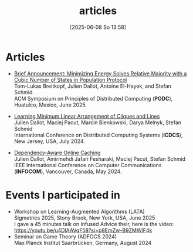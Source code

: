 #+title:      articles
#+date:       [2025-06-08 So 13:58]
#+filetags:   :website:
#+tags[]: research
#+identifier: 20250608T135852
#+featured: true


#+ATTR_HTML: :width 40% :height 40% :class border-2 :alt Description of the image :title Some photo of me
[[/Photo_Julien_Dallot.png]]


* Articles

- [[https://arxiv.org/pdf/2505.02785][Brief Announcement: Minimizing Energy Solves Relative Majority with a Cubic Number of States in Population Protocol]]\\
  Tom-Lukas Breitkopf, Julien Dallot, Antoine El-Hayek, and Stefan Schmid.\\
  ACM Symposium on Principles of Distributed Computing (*PODC*), Huatulco, Mexico, June 2025.

- [[https://ieeexplore.ieee.org/abstract/document/10631019][Learning Minimum Linear Arrangement of Cliques and Lines]]\\
  Julien Dallot, Maciej Pacut, Marcin Bienkowski, Darya Melnyk, Stefan Schmid\\
  International Conference on Distributed Computing Systems (*ICDCS*), New Jersey, USA, July 2024.

- [[https://ieeexplore.ieee.org/abstract/document/10621422][Dependency-Aware Online Caching]]\\
  Julien Dallot, Amirmehdi Jafari Fesharaki, Maciej Pacut, Stefan Schmid\\
  IEEE International Conference on Computer Communications (*INFOCOM*), Vancouver, Canada, May 2024.



* Events I participated in
- Workshop on Learning-Augmented Algorithms (LATA)\\
  Sigmetrics 2025, Stony Brook, New York, USA, June 2025\\
  I gave a 45 minutes talk on Infused Advice their, here is the video: https://youtu.be/u4DlAAVqF58?si=p8EmZw-B9ZMWlF4k
- Seminar on Game Theory (ADFOCS 2024)\\
  Max Planck Institut Saarbrücken, Germany, August 2024\\

